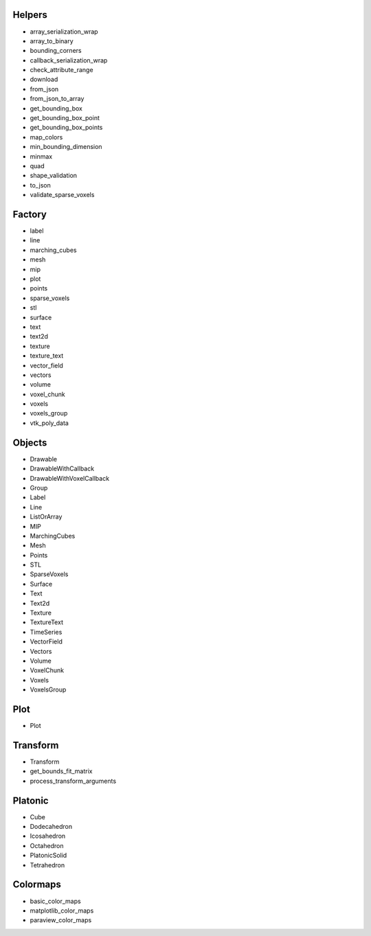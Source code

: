 Helpers
=======

* array_serialization_wrap
* array_to_binary
* bounding_corners
* callback_serialization_wrap
* check_attribute_range
* download
* from_json
* from_json_to_array
* get_bounding_box
* get_bounding_box_point
* get_bounding_box_points
* map_colors
* min_bounding_dimension
* minmax
* quad
* shape_validation
* to_json
* validate_sparse_voxels

Factory
=======

* label
* line
* marching_cubes
* mesh
* mip
* plot
* points
* sparse_voxels
* stl
* surface
* text
* text2d
* texture
* texture_text
* vector_field
* vectors
* volume
* voxel_chunk
* voxels
* voxels_group
* vtk_poly_data

Objects
=======

* Drawable
* DrawableWithCallback
* DrawableWithVoxelCallback
* Group
* Label
* Line
* ListOrArray
* MIP
* MarchingCubes
* Mesh
* Points
* STL
* SparseVoxels
* Surface
* Text
* Text2d
* Texture
* TextureText
* TimeSeries
* VectorField
* Vectors
* Volume
* VoxelChunk
* Voxels
* VoxelsGroup

Plot
====

* Plot

Transform
=========

* Transform
* get_bounds_fit_matrix
* process_transform_arguments

Platonic
========

* Cube
* Dodecahedron
* Icosahedron
* Octahedron
* PlatonicSolid
* Tetrahedron

Colormaps
=========

* basic_color_maps
* matplotlib_color_maps
* paraview_color_maps